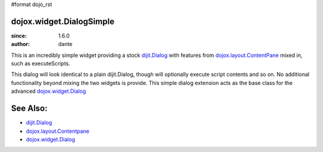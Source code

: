 #format dojo_rst

dojox.widget.DialogSimple
=========================

:since: 1.6.0
:author: dante

This is an incredibly simple widget providing a stock `dijit.Dialog <dijit/Dialog>`_ with features from `dojox.layout.ContentPane <dojox/layout/ContentPane>`_ mixed in, such as executeScripts.

This dialog will look identical to a plain dijit.Dialog, though will optionally execute script contents and so on. No additional functionality beyond mixing the two widgets is provide. This simple dialog extension acts as the base class for the advanced `dojox.widget.Dialog <dojox/widget/Dialog>`_ 

See Also:
=========

* `dijit.Dialog <dijit/Dialog>`_
* `dojox.layout.Contentpane <dojox/layout/ContentPane>`_
* `dojox.widget.Dialog <dojox/widget/Dialog>`_
